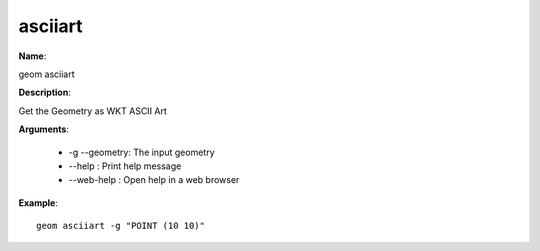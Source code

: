 asciiart
========

**Name**:

geom asciiart

**Description**:

Get the Geometry as WKT ASCII Art

**Arguments**:

   * -g --geometry: The input geometry

   * --help : Print help message

   * --web-help : Open help in a web browser



**Example**::

    geom asciiart -g "POINT (10 10)"